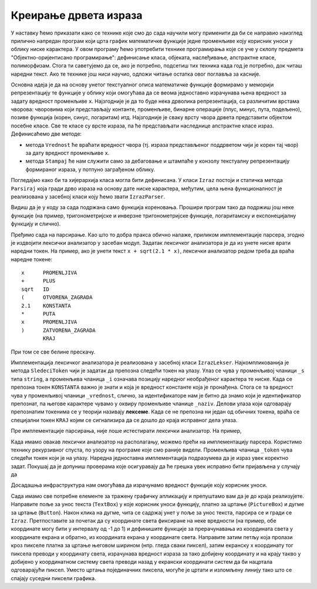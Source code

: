 Креирање дрвета израза
----------------------

У наставку ћемо приказати како се технике које смо до сада научили
могу применити да би се направио наизглед прилично напредан програм
који црта график математичке функције једне променљиве коју корисник
уноси у облику ниске карактера. У овом програму ћемо употребити
технике програмирања које се уче у склопу предмета
"Објектно-оријентисано програмирање": дефинисање класа, објеката,
наслеђивање, апстрактне класе, полиморфизам. Стога ти саветујемо да
се, ако је потребно, подсетиш тих техника када год је потребно, док
читаш наредни текст. Ако те технике још ниси научио, одложи читање
остатка овог поглавља за касније.

Основна идеја је да на основу унетог текстуалног описа математичке
функције формирамо у меморији репрезентацију те функције у облику који
омогућава да се веома једноставно израчунава њена вредност за задату
вредност променљиве ``x``. Најзгодније је да то буде нека дрволика
репрезентација, са различитим врстама чворова: чворовима који
представљају контанте, променљиве, бинарне операције (плус, минус,
пута, подељено), позиве функција (корен, синус, логаритам)
итд. Најзгодније је сваку врсту чвора дрвета представити објектом
посебне класе. Све те класе су врсте израза, па ће представљати
наследнице апстрактне класе израз. Дефинисаћемо две методе:

- метода ``Vrednost`` ће враћати вредност чвора (тј. израза
  представљеног поддрветом чији је корен тај чвор) за дату вредност
  променљиве ``x``.

- метода ``Stampaj`` ће нам служити само за дебаговање и штампаће у
  конзолу текстуалну репрезентацију формираног израза, у потпуно
  заграђеном облику.

Погледајмо како би та хијерархија класа могла бити дефинисана. У класи
``Izraz`` постоји и статичка метода ``Parsiraj`` која гради дрво
израза на основу дате ниске карактера, међутим, цела њена
функционалност је реализована у засебној класи коју ћемо звати
``IzrazParser``.
  
.. activecode:: grafik_funkcije_izraz
    :passivecode: true
    :coach:
    :includesrc: _src/3_tekstualni/grafik_funkcije_izraz.cs

Видиш да је у коду за сада подржана само функција кореновања. Прошири
програм тако да подржиш још неке функције (на пример, тригонометријске
и инверзне тригонометријске функције, логаритамску и експонецијалну
функцију и слично).

Пређимо сада на парсирање. Као што то добра пракса обично налаже,
приликом имплементације парсера, згодно је издвојити лексички
анализатор у засебан модул. Задатак лексичког анализатора је да из
унете ниске врати наредни токен. На пример, ако је унети текст
``x + sqrt(2.1 * x)``, лексички анализатор редом треба да враћа наредне
токене:

::

   x      PROMENLJIVA
   +      PLUS
   sqrt   ID
   (      OTVORENA_ZAGRADA
   2.1    KONSTANTA
   *      PUTA
   x      PROMENLJIVA
   )      ZATVORENA_ZAGRADA
          KRAJ

При том се све белине прескачу.          
          
Имплементација лексичког анализатора је реализована у засебној класи
``IzrazLekser``. Најкомпликованија је метода ``SledeciToken`` чији је
задатак да препозна следећи токен на улазу. Улаз се чува у променљивој
чланици ``_s`` типа ``string``, а променљива чланица ``_i`` означава
позицију наредног необрађеног карактера те ниске. Када се препозна
токен ``KONSTANTA`` важно је знати и која је вредност константе која
је пронађена. Стога се та вредност чува у променљивој чланици
``_vrednost``, слично, за идентификаторе нам је битно да знамо који је
идентификатор препознат, па његове карактере чувамо у оквиру
променљиве чланице ``_naziv``. Делови улаза који одговарају
препознатим токенима се у теорији називају **лексеме**. Када се не
препозна ни један од обичних токена, враћа се специјални токен
``KRAJ`` којим се сигнализира да се дошло до краја исправног дела
улаза.
   
.. activecode:: grafik_funkcije_lekser
    :passivecode: true
    :coach:
    :includesrc: _src/3_tekstualni/grafik_funkcije_lekser.cs

Пре имплементације парсирања, није лоше истестирати лексички
анализатор. На пример,

.. activecode:: grafik_funkcije_lekser_test
    :passivecode: true
    :coach:

    static void Main()
    {
        IzrazLekser lekser = new IzrazLekser("x +sqrt(2.1 * x)");
        Token token;
        while ((token = lekser.SledeciToken()) != Token.KRAJ)
        {
             Console.Write(token);
             if (token == Token.KONSTANTA)
                Console.Write(" " + lekser.Vrednost());
             if (token == Token.ID)
                Console.Write(" " + lekser.Tekst());
             Console.WriteLine();
        }
    }

Када имамо овакав лексички анализатор на располагању, можемо прећи на
имплементацију парсера. Користимо технику рекурзивног спуста, по узору
на програме које смо раније видели. Променљива чланица ``_token`` чува
следећи токен који је на улазу. Наредна једноставна имплементација
подразумева да је израз увек коректно задат. Покушај да је допуниш
проверама које осигуравају да ће грешка увек исправно бити пријављена
у случају да

.. activecode:: grafik_funkcije_parser
    :passivecode: true
    :coach:
    :includesrc: _src/3_tekstualni/grafik_funkcije_parser.cs

Досадашња инфраструктура нам омогућава да израчунамо вредност функције
коју корисник уноси.

.. activecode:: grafik_funkcije_primer
    :passivecode: true
    :coach:

    static void Main()
    {
        Console.Write("Unesi matematicku funkciju:");
        string s = Console.ReadLine();
        Izraz izraz = Izraz.Parsiraj(s);
        Console.Write("Unesi vrednost promenljive x:");
        double x = double.Parse(Console.ReadLine());
        Console.WriteLine(izraz.Vrednost(x));
    }


Сада имамо све потребне елементе за тражену графичку апликацију и
препуштамо вам да је до краја реализујете. Направите поље за унос
текста (``TextBox``) у које корисник уноси функцију, платно за цртање
(``PictureBox``) и дугме за цртање (``Button``). Након клика на дугме,
чита се садржај унет у поље за унос текста, парсира се и гради се
``Izraz``. Претпоставите за почетак да су координате света фиксиране
на неке вредности (на пример, обе координате могу бити у интервалу
од -1 до 1) и дефинишите функције за прерачунавања из координата света
у координате екрана и обратно, из координата екрана у координате
света. Направите затим петљу која пролази кроз пикселе платна за
цртање његовом ширином (нпр. гледа сваки пиксел), затим екранску x
координату тог пиксела преводи у координату света, израчунава вредност
израза за тако добијену координату и на крају такво y добијено у
координатном систему света преводи назад у екрански координати систем
да би нацртала одговарајући пиксел. Уместо цртања појединачних
пиксела, могуће је цртати и изломљену линију тако што се спајају
суседни пиксели графика.
